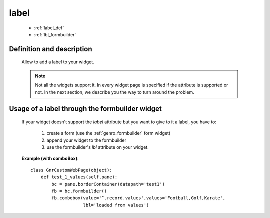 .. _genro_label:

=====
label
=====

    * :ref:`label_def`
    * :ref:`lbl_formbuilder`
    
.. _label_def:

Definition and description
==========================

    Allow to add a label to your widget.
    
    .. note:: Not all the widgets support it. In every widget page is specified if the attribute is supported or not. In the next section, we describe you the way to turn around the problem.
    
.. _lbl_formbuilder:

Usage of a label through the formbuilder widget
===============================================

    If your widget doesn't support the *label* attribute but you want to give to it a label, you have to:
    
        #. create a form (use the :ref:`genro_formbuilder` form widget)
        #. append your widget to the formbuilder
        #. use the formbuilder's *lbl* attribute on your widget.
        
    **Example (with comboBox)**::
    
            class GnrCustomWebPage(object):
                def test_1_values(self,pane):
                    bc = pane.borderContainer(datapath='test1')
                    fb = bc.formbuilder()
                    fb.combobox(value='^.record.values',values='Football,Golf,Karate',
                                lbl='loaded from values')